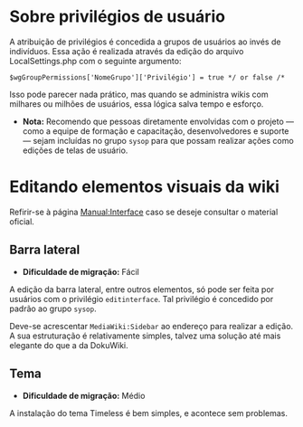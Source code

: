 * Sobre privilégios de usuário
A atribuição de privilégios é concedida a grupos de usuários ao invés de indivíduos. Essa ação é realizada através da edição do arquivo LocalSettings.php com o seguinte argumento:

~$wgGroupPermissions['NomeGrupo']['Privilégio'] = true */ or false /*~

Isso pode parecer nada prático, mas quando se administra wikis com milhares ou milhões de usuários, essa lógica salva tempo e esforço.

- *Nota:* Recomendo que pessoas diretamente envolvidas com o projeto — como a equipe de formação e capacitação, desenvolvedores e suporte — sejam incluídas no grupo ~sysop~ para que possam realizar ações como edições de telas de usuário.

* Editando elementos visuais da wiki

Refirir-se à página [[https://www.mediawiki.org/wiki/Manual:Interface][Manual:Interface]] caso se deseje consultar o material oficial.

** Barra lateral
- *Dificuldade de migração:* Fácil

A edição da barra lateral, entre outros elementos, só pode ser feita por usuários com o privilégio ~editinterface~. Tal privilégio é concedido por padrão ao grupo ~sysop~.

Deve-se acrescentar ~MediaWiki:Sidebar~ ao endereço para realizar a edição. A sua estruturação é relativamente simples, talvez uma solução até mais elegante do que a da DokuWiki.

** Tema
- *Dificuldade de migração:* Médio

A instalação do tema Timeless é bem simples, e acontece sem problemas.
